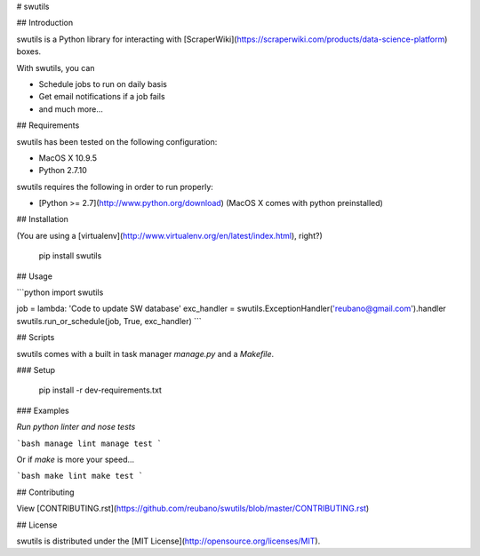 # swutils

## Introduction

swutils is a Python library for interacting with [ScraperWiki](https://scraperwiki.com/products/data-science-platform) boxes.

With swutils, you can

- Schedule jobs to run on daily basis
- Get email notifications if a job fails
- and much more...

## Requirements

swutils has been tested on the following configuration:

- MacOS X 10.9.5
- Python 2.7.10

swutils requires the following in order to run properly:

- [Python >= 2.7](http://www.python.org/download) (MacOS X comes with python preinstalled)

## Installation

(You are using a [virtualenv](http://www.virtualenv.org/en/latest/index.html), right?)

    pip install swutils

## Usage

```python
import swutils

job = lambda: 'Code to update SW database'
exc_handler = swutils.ExceptionHandler('reubano@gmail.com').handler
swutils.run_or_schedule(job, True, exc_handler)
```

## Scripts

swutils comes with a built in task manager `manage.py` and a `Makefile`.

### Setup

    pip install -r dev-requirements.txt

### Examples

*Run python linter and nose tests*

```bash
manage lint
manage test
```

Or if `make` is more your speed...

```bash
make lint
make test
```

## Contributing

View [CONTRIBUTING.rst](https://github.com/reubano/swutils/blob/master/CONTRIBUTING.rst)

## License

swutils is distributed under the [MIT License](http://opensource.org/licenses/MIT).


